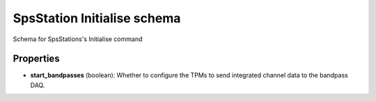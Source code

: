 ============================
SpsStation Initialise schema
============================

Schema for SpsStations's Initialise command

**********
Properties
**********

* **start_bandpasses** (boolean): Whether to configure the TPMs to send integrated channel data to the bandpass DAQ.


